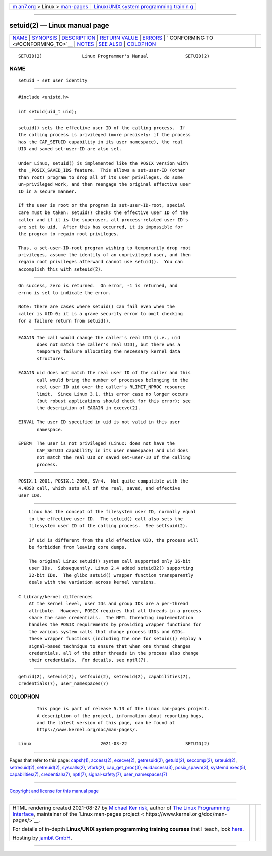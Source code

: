 .. container:: page-top

.. container:: nav-bar

   +----------------------------------+----------------------------------+
   | `m                               | `Linux/UNIX system programming   |
   | an7.org <../../../index.html>`__ | trainin                          |
   | > Linux >                        | g <http://man7.org/training/>`__ |
   | `man-pages <../index.html>`__    |                                  |
   +----------------------------------+----------------------------------+

--------------

setuid(2) — Linux manual page
=============================

+-----------------------------------+-----------------------------------+
| `NAME <#NAME>`__ \|               |                                   |
| `SYNOPSIS <#SYNOPSIS>`__ \|       |                                   |
| `DESCRIPTION <#DESCRIPTION>`__ \| |                                   |
| `RETURN VALUE <#RETURN_VALUE>`__  |                                   |
| \| `ERRORS <#ERRORS>`__ \|        |                                   |
| `                                 |                                   |
| CONFORMING TO <#CONFORMING_TO>`__ |                                   |
| \| `NOTES <#NOTES>`__ \|          |                                   |
| `SEE ALSO <#SEE_ALSO>`__ \|       |                                   |
| `COLOPHON <#COLOPHON>`__          |                                   |
+-----------------------------------+-----------------------------------+
| .. container:: man-search-box     |                                   |
+-----------------------------------+-----------------------------------+

::

   SETUID(2)               Linux Programmer's Manual              SETUID(2)

NAME
-------------------------------------------------

::

          setuid - set user identity


---------------------------------------------------------

::

          #include <unistd.h>

          int setuid(uid_t uid);


---------------------------------------------------------------

::

          setuid() sets the effective user ID of the calling process.  If
          the calling process is privileged (more precisely: if the process
          has the CAP_SETUID capability in its user namespace), the real
          UID and saved set-user-ID are also set.

          Under Linux, setuid() is implemented like the POSIX version with
          the _POSIX_SAVED_IDS feature.  This allows a set-user-ID (other
          than root) program to drop all of its user privileges, do some
          un-privileged work, and then reengage the original effective user
          ID in a secure manner.

          If the user is root or the program is set-user-ID-root, special
          care must be taken: setuid() checks the effective user ID of the
          caller and if it is the superuser, all process-related user ID's
          are set to uid.  After this has occurred, it is impossible for
          the program to regain root privileges.

          Thus, a set-user-ID-root program wishing to temporarily drop root
          privileges, assume the identity of an unprivileged user, and then
          regain root privileges afterward cannot use setuid().  You can
          accomplish this with seteuid(2).


-----------------------------------------------------------------

::

          On success, zero is returned.  On error, -1 is returned, and
          errno is set to indicate the error.

          Note: there are cases where setuid() can fail even when the
          caller is UID 0; it is a grave security error to omit checking
          for a failure return from setuid().


-----------------------------------------------------

::

          EAGAIN The call would change the caller's real UID (i.e., uid
                 does not match the caller's real UID), but there was a
                 temporary failure allocating the necessary kernel data
                 structures.

          EAGAIN uid does not match the real user ID of the caller and this
                 call would bring the number of processes belonging to the
                 real user ID uid over the caller's RLIMIT_NPROC resource
                 limit.  Since Linux 3.1, this error case no longer occurs
                 (but robust applications should check for this error); see
                 the description of EAGAIN in execve(2).

          EINVAL The user ID specified in uid is not valid in this user
                 namespace.

          EPERM  The user is not privileged (Linux: does not have the
                 CAP_SETUID capability in its user namespace) and uid does
                 not match the real UID or saved set-user-ID of the calling
                 process.


-------------------------------------------------------------------

::

          POSIX.1-2001, POSIX.1-2008, SVr4.  Not quite compatible with the
          4.4BSD call, which sets all of the real, saved, and effective
          user IDs.


---------------------------------------------------

::

          Linux has the concept of the filesystem user ID, normally equal
          to the effective user ID.  The setuid() call also sets the
          filesystem user ID of the calling process.  See setfsuid(2).

          If uid is different from the old effective UID, the process will
          be forbidden from leaving core dumps.

          The original Linux setuid() system call supported only 16-bit
          user IDs.  Subsequently, Linux 2.4 added setuid32() supporting
          32-bit IDs.  The glibc setuid() wrapper function transparently
          deals with the variation across kernel versions.

      C library/kernel differences
          At the kernel level, user IDs and group IDs are a per-thread
          attribute.  However, POSIX requires that all threads in a process
          share the same credentials.  The NPTL threading implementation
          handles the POSIX requirements by providing wrapper functions for
          the various system calls that change process UIDs and GIDs.
          These wrapper functions (including the one for setuid()) employ a
          signal-based technique to ensure that when one thread changes
          credentials, all of the other threads in the process also change
          their credentials.  For details, see nptl(7).


---------------------------------------------------------

::

          getuid(2), seteuid(2), setfsuid(2), setreuid(2), capabilities(7),
          credentials(7), user_namespaces(7)

COLOPHON
---------------------------------------------------------

::

          This page is part of release 5.13 of the Linux man-pages project.
          A description of the project, information about reporting bugs,
          and the latest version of this page, can be found at
          https://www.kernel.org/doc/man-pages/.

   Linux                          2021-03-22                      SETUID(2)

--------------

Pages that refer to this page: `capsh(1) <../man1/capsh.1.html>`__, 
`access(2) <../man2/access.2.html>`__, 
`execve(2) <../man2/execve.2.html>`__, 
`getresuid(2) <../man2/getresuid.2.html>`__, 
`getuid(2) <../man2/getuid.2.html>`__, 
`seccomp(2) <../man2/seccomp.2.html>`__, 
`seteuid(2) <../man2/seteuid.2.html>`__, 
`setresuid(2) <../man2/setresuid.2.html>`__, 
`setreuid(2) <../man2/setreuid.2.html>`__, 
`syscalls(2) <../man2/syscalls.2.html>`__, 
`vfork(2) <../man2/vfork.2.html>`__, 
`cap_get_proc(3) <../man3/cap_get_proc.3.html>`__, 
`euidaccess(3) <../man3/euidaccess.3.html>`__, 
`posix_spawn(3) <../man3/posix_spawn.3.html>`__, 
`systemd.exec(5) <../man5/systemd.exec.5.html>`__, 
`capabilities(7) <../man7/capabilities.7.html>`__, 
`credentials(7) <../man7/credentials.7.html>`__, 
`nptl(7) <../man7/nptl.7.html>`__, 
`signal-safety(7) <../man7/signal-safety.7.html>`__, 
`user_namespaces(7) <../man7/user_namespaces.7.html>`__

--------------

`Copyright and license for this manual
page <../man2/setuid.2.license.html>`__

--------------

.. container:: footer

   +-----------------------+-----------------------+-----------------------+
   | HTML rendering        |                       | |Cover of TLPI|       |
   | created 2021-08-27 by |                       |                       |
   | `Michael              |                       |                       |
   | Ker                   |                       |                       |
   | risk <https://man7.or |                       |                       |
   | g/mtk/index.html>`__, |                       |                       |
   | author of `The Linux  |                       |                       |
   | Programming           |                       |                       |
   | Interface <https:     |                       |                       |
   | //man7.org/tlpi/>`__, |                       |                       |
   | maintainer of the     |                       |                       |
   | `Linux man-pages      |                       |                       |
   | project <             |                       |                       |
   | https://www.kernel.or |                       |                       |
   | g/doc/man-pages/>`__. |                       |                       |
   |                       |                       |                       |
   | For details of        |                       |                       |
   | in-depth **Linux/UNIX |                       |                       |
   | system programming    |                       |                       |
   | training courses**    |                       |                       |
   | that I teach, look    |                       |                       |
   | `here <https://ma     |                       |                       |
   | n7.org/training/>`__. |                       |                       |
   |                       |                       |                       |
   | Hosting by `jambit    |                       |                       |
   | GmbH                  |                       |                       |
   | <https://www.jambit.c |                       |                       |
   | om/index_en.html>`__. |                       |                       |
   +-----------------------+-----------------------+-----------------------+

--------------

.. container:: statcounter

   |Web Analytics Made Easy - StatCounter|

.. |Cover of TLPI| image:: https://man7.org/tlpi/cover/TLPI-front-cover-vsmall.png
   :target: https://man7.org/tlpi/
.. |Web Analytics Made Easy - StatCounter| image:: https://c.statcounter.com/7422636/0/9b6714ff/1/
   :class: statcounter
   :target: https://statcounter.com/
